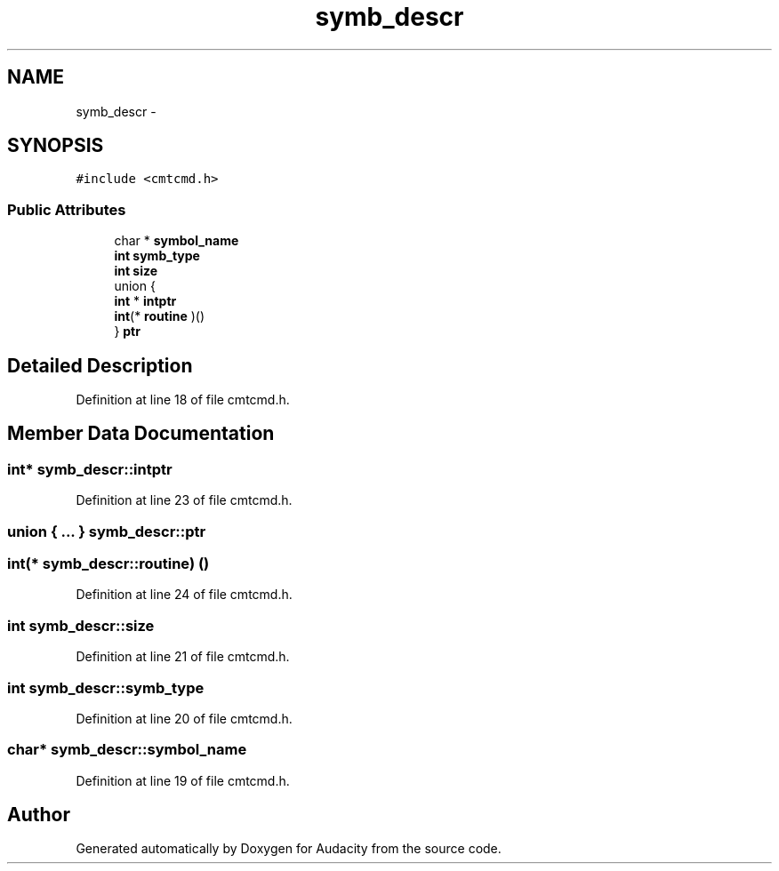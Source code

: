 .TH "symb_descr" 3 "Thu Apr 28 2016" "Audacity" \" -*- nroff -*-
.ad l
.nh
.SH NAME
symb_descr \- 
.SH SYNOPSIS
.br
.PP
.PP
\fC#include <cmtcmd\&.h>\fP
.SS "Public Attributes"

.in +1c
.ti -1c
.RI "char * \fBsymbol_name\fP"
.br
.ti -1c
.RI "\fBint\fP \fBsymb_type\fP"
.br
.ti -1c
.RI "\fBint\fP \fBsize\fP"
.br
.ti -1c
.RI "union {"
.br
.ti -1c
.RI "   \fBint\fP * \fBintptr\fP"
.br
.ti -1c
.RI "   \fBint\fP(* \fBroutine\fP )()"
.br
.ti -1c
.RI "} \fBptr\fP"
.br
.in -1c
.SH "Detailed Description"
.PP 
Definition at line 18 of file cmtcmd\&.h\&.
.SH "Member Data Documentation"
.PP 
.SS "\fBint\fP* symb_descr::intptr"

.PP
Definition at line 23 of file cmtcmd\&.h\&.
.SS "union { \&.\&.\&. }   symb_descr::ptr"

.SS "\fBint\fP(* symb_descr::routine) ()"

.PP
Definition at line 24 of file cmtcmd\&.h\&.
.SS "\fBint\fP symb_descr::size"

.PP
Definition at line 21 of file cmtcmd\&.h\&.
.SS "\fBint\fP symb_descr::symb_type"

.PP
Definition at line 20 of file cmtcmd\&.h\&.
.SS "char* symb_descr::symbol_name"

.PP
Definition at line 19 of file cmtcmd\&.h\&.

.SH "Author"
.PP 
Generated automatically by Doxygen for Audacity from the source code\&.
